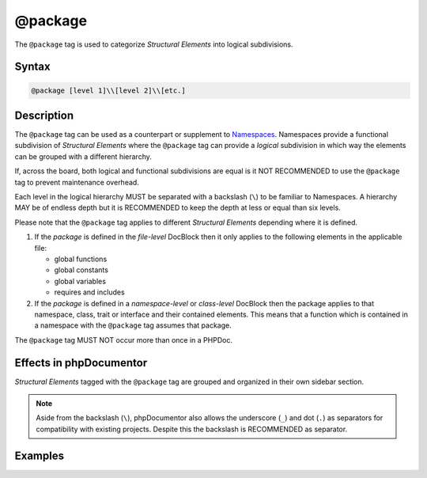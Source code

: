 @package
========

The ``@package`` tag is used to categorize *Structural Elements* into logical
subdivisions.

Syntax
------

.. code-block::

    @package [level 1]\\[level 2]\\[etc.]

Description
-----------

The ``@package`` tag can be used as a counterpart or supplement to Namespaces_.
Namespaces provide a functional subdivision of *Structural Elements* where
the ``@package`` tag can provide a *logical* subdivision in which way the elements
can be grouped with a different hierarchy.

If, across the board, both logical and functional subdivisions are equal is it
NOT RECOMMENDED to use the ``@package`` tag to prevent maintenance overhead.

Each level in the logical hierarchy MUST be separated with a backslash (``\``) to
be familiar to Namespaces. A hierarchy MAY be of endless depth but it is
RECOMMENDED to keep the depth at less or equal than six levels.

Please note that the ``@package`` tag applies to different *Structural Elements*
depending where it is defined.

1. If the *package* is defined in the *file-level* DocBlock then it only applies
   to the following elements in the applicable file:

   * global functions
   * global constants
   * global variables
   * requires and includes

2. If the *package* is defined in a *namespace-level* or *class-level* DocBlock
   then the package applies to that namespace, class, trait or interface and their
   contained elements.
   This means that a function which is contained in a namespace with the
   ``@package`` tag assumes that package.

The ``@package`` tag MUST NOT occur more than once in a PHPDoc.

Effects in phpDocumentor
------------------------

*Structural Elements* tagged with the ``@package`` tag are grouped and
organized in their own sidebar section.

.. note::

    Aside from the backslash (``\``), phpDocumentor also allows the
    underscore (``_``) and dot (``.``) as separators for compatibility
    with existing projects. Despite this the backslash is RECOMMENDED
    as separator.

Examples
--------

.. code-block:: php
   :linenos:

    /**
     * @package PSR\Documentation\API
     */

.. _Namespaces: https://www.php.net/language.namespaces
